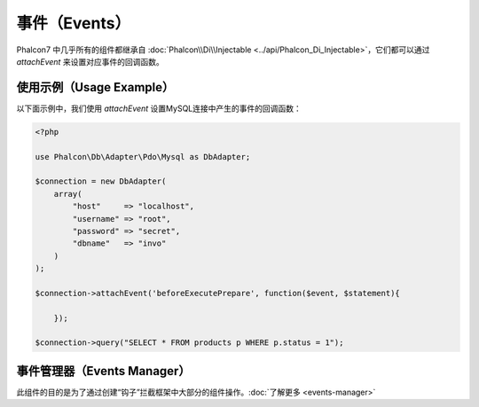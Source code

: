 事件（Events）
==============
Phalcon7 中几乎所有的组件都继承自 :doc:`Phalcon\\Di\\Injectable <../api/Phalcon_Di_Injectable>`，它们都可以通过 `attachEvent` 来设置对应事件的回调函数。

使用示例（Usage Example）
-------------------------
以下面示例中，我们使用 `attachEvent` 设置MySQL连接中产生的事件的回调函数：

.. code-block:: php

    <?php

    use Phalcon\Db\Adapter\Pdo\Mysql as DbAdapter;

    $connection = new DbAdapter(
        array(
            "host"     => "localhost",
            "username" => "root",
            "password" => "secret",
            "dbname"   => "invo"
        )
    );

    $connection->attachEvent('beforeExecutePrepare', function($event, $statement){
	
	});

    $connection->query("SELECT * FROM products p WHERE p.status = 1");

事件管理器（Events Manager）
----------------------------
此组件的目的是为了通过创建“钩子”拦截框架中大部分的组件操作。:doc:`了解更多 <events-manager>`